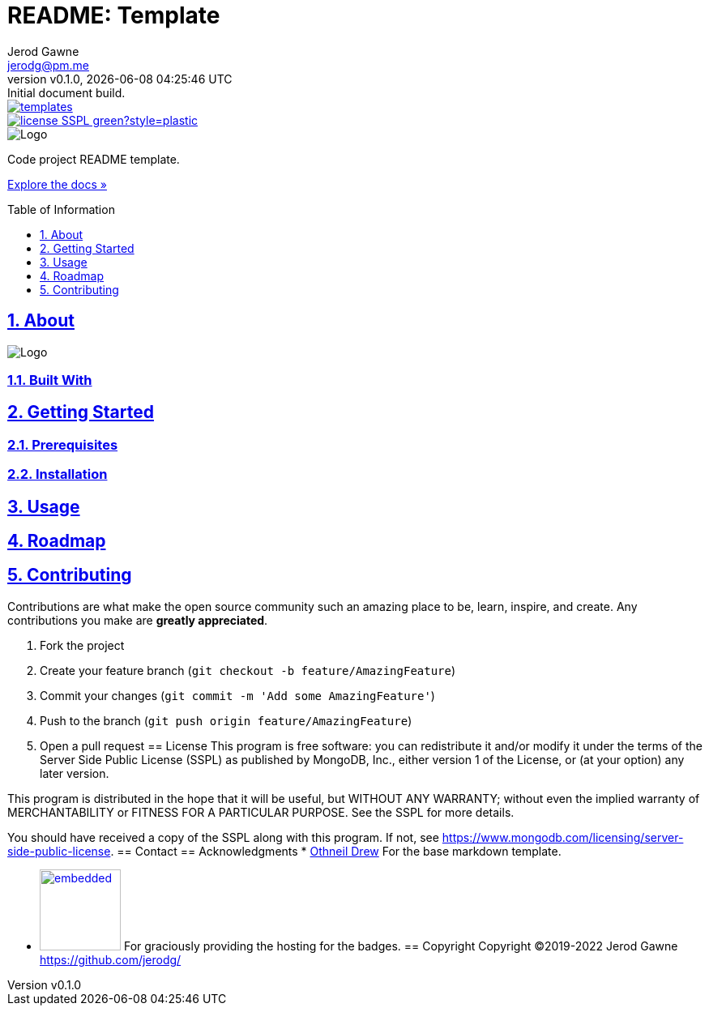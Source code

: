 :author: Jerod Gawne

:badge-link: https://img.shields.io
:badge-style: plastic

:description: Code project README template.
:doctype: book
:docdate: 21 July 2022
:docs-link: https://github.com/jerodg/templates/docs

:keywords: readme, code, project, template

:email: jerodg@pm.me
:experimental:

:gh-repo: templates
:gh-user: jerodg

:icons: font
:imagesdir: ./.img

:title: README: Template

:revdate: {docdatetime}
:revnumber: v0.1.0
:revremark: Initial document build.

:sectanchors:
:sectlinks:
:sectnums:

:toc: preamble
:toclevels: 1
:toc-title: Table of Information

//:url-repo: https://my-git-repo.com

= {title}
{author} - {revnumber}, {revdate}

image::{badge-link}/github/contributors/{gh-user}/{gh-repo}.svg?style={badge-style}[link="https://github.com/{gh-user}/{gh-repo}/graphs/contributors"]

image::{badge-link}/badge/license-SSPL-green?style={badge-style}[link="https://www.mongodb.com/licensing/server-side-public-license"]

image::logo.png[Logo,align=center]

[.text-center]
{description}

[.text-center]
{docs-link}[Explore the docs »]

== About
image::screenshot.png[Logo,align=center]

=== Built With
== Getting Started
=== Prerequisites
=== Installation
== Usage
== Roadmap
== Contributing
Contributions are what make the open source community such an amazing place to be, learn, inspire, and create.
Any contributions you make are *greatly appreciated*.

. Fork the project
. Create your feature branch (`git checkout -b feature/AmazingFeature`)
. Commit your changes (`git commit -m &#39;Add some AmazingFeature&#39;`)
. Push to the branch (`git push origin feature/AmazingFeature`)
. Open a pull request == License This program is free software: you can redistribute it and/or modify it under the terms of the Server Side Public License (SSPL) as published by MongoDB, Inc., either version 1 of the License, or (at your option) any later version.

This program is distributed in the hope that it will be useful, but WITHOUT ANY WARRANTY; without even the implied warranty of MERCHANTABILITY or FITNESS FOR A PARTICULAR PURPOSE.
See the SSPL for more details.

You should have received a copy of the SSPL along with this program.
If not, see https://www.mongodb.com/licensing/server-side-public-license.
== Contact == Acknowledgments * https://github.com/othneildrew[Othneil Drew] For the base markdown template.

* image:shields_io.svg[embedded,100,link="https://shields.io"] For graciously providing the hosting for the badges.
== Copyright Copyright ©2019-2022 Jerod Gawne https://github.com/jerodg/
